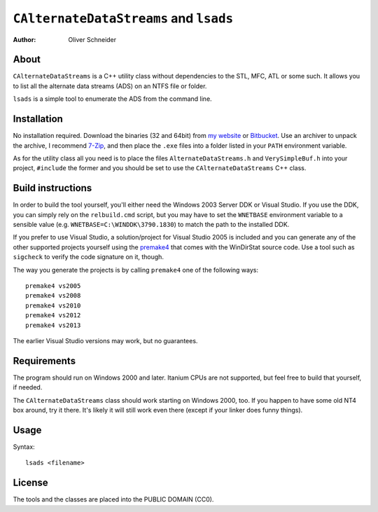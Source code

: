 ﻿=========================================
 ``CAlternateDataStreams`` and ``lsads``
=========================================
:Author: Oliver Schneider

About
-----
``CAlternateDataStreams`` is a C++ utility class without dependencies
to the STL, MFC, ATL or some such. It allows you to list all the
alternate data streams (ADS) on an NTFS file or folder.

``lsads`` is a simple tool to enumerate the ADS from the command line.

Installation
------------
No installation required. Download the binaries (32 and 64bit) from
`my website`_ or `Bitbucket`_. Use an archiver to unpack the archive,
I recommend `7-Zip`_, and then place the ``.exe`` files into a folder
listed in your ``PATH`` environment variable.

As for the utility class all you need is to place the files
``AlternateDataStreams.h`` and ``VerySimpleBuf.h`` into your project,
``#include`` the former and you should be set to use the
``CAlternateDataStreams`` C++ class.

Build instructions
------------------
In order to build the tool yourself, you'll either need the Windows 2003
Server DDK or Visual Studio. If you use the DDK, you can simply rely on
the ``relbuild.cmd`` script, but you may have to set the ``WNETBASE``
environment variable to a sensible value (e.g. ``WNETBASE=C:\WINDDK\3790.1830``)
to match the path to the installed DDK.

If you prefer to use Visual Studio, a solution/project for Visual Studio
2005 is included and you can generate any of the other supported projects
yourself using the `premake4`_ that comes with the WinDirStat source code.
Use a tool such as ``sigcheck`` to verify the code signature on it, though.

The way you generate the projects is by calling ``premake4`` one of the
following ways::

    premake4 vs2005
    premake4 vs2008
    premake4 vs2010
    premake4 vs2012
    premake4 vs2013

The earlier Visual Studio versions may work, but no guarantees.

Requirements
------------
The program should run on Windows 2000 and later. Itanium CPUs are not
supported, but feel free to build that yourself, if needed.

The ``CAlternateDataStreams`` class should work starting on Windows 2000,
too. If you happen to have some old NT4 box around, try it there. It's
likely it will still work even there (except if your linker does funny
things).

Usage
-----

Syntax::

    lsads <filename>

License
-------
The tools and the classes are placed into the PUBLIC DOMAIN (CC0).

.. _my website: https://assarbad.net/stuff/lads.zip
.. _premake4: https://bitbucket.org/windirstat/windirstat/src/tip/common/premake4.exe
.. _Bitbucket: https://bitbucket.org/assarbad/lsads/downloads
.. _7-Zip: http://7-zip.org/
